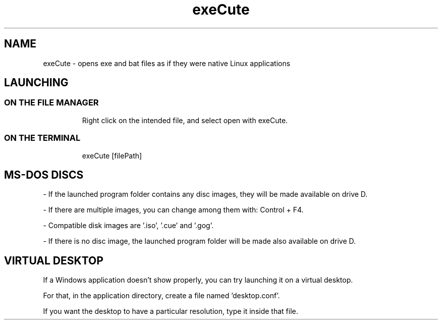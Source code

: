 .TH exeCute "1"

.SH NAME
exeCute - opens exe and bat files as if they were native Linux applications


.SH LAUNCHING

.TP
.SS ON THE FILE MANAGER
Right click on the intended file, and select open with exeCute.

.TP
.SS ON THE TERMINAL
exeCute [filePath]


.SH MS-DOS DISCS

- If the launched program folder contains any disc images, they will be made available on drive D.

- If there are multiple images, you can change among them with: Control + F4.

- Compatible disk images are '.iso', '.cue' and '.gog'.

- If there is no disc image, the launched program folder will be made also available on drive D.


.SH VIRTUAL DESKTOP

If a Windows application doesn't show properly, you can try launching it on a virtual desktop.

For that, in the application directory, create a file named 'desktop.conf'.

If you want the desktop to have a particular resolution, type it inside that file.
